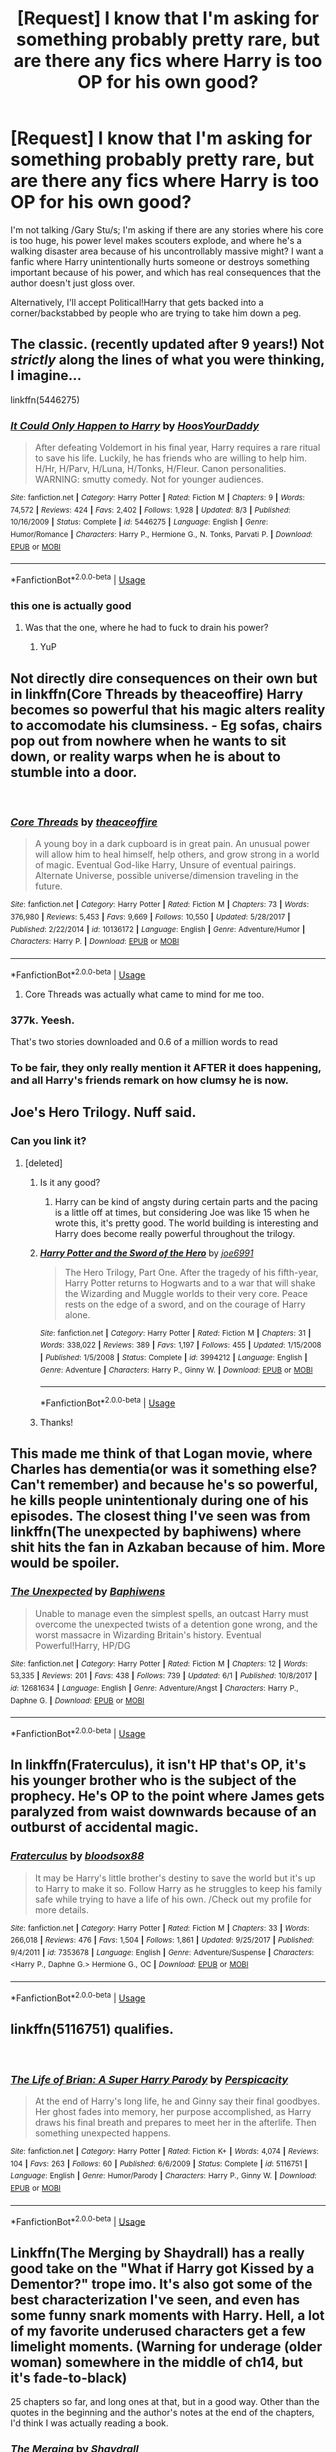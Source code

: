#+TITLE: [Request] I know that I'm asking for something probably pretty rare, but are there any fics where Harry is too OP for his own good?

* [Request] I know that I'm asking for something probably pretty rare, but are there any fics where Harry is too OP for his own good?
:PROPERTIES:
:Author: wille179
:Score: 46
:DateUnix: 1538620739.0
:DateShort: 2018-Oct-04
:FlairText: Request
:END:
I'm not talking /Gary Stu/s; I'm asking if there are any stories where his core is too huge, his power level makes scouters explode, and where he's a walking disaster area because of his uncontrollably massive might? I want a fanfic where Harry unintentionally hurts someone or destroys something important because of his power, and which has real consequences that the author doesn't just gloss over.

Alternatively, I'll accept Political!Harry that gets backed into a corner/backstabbed by people who are trying to take him down a peg.


** The classic. (recently updated after 9 years!) Not /strictly/ along the lines of what you were thinking, I imagine...

linkffn(5446275)
:PROPERTIES:
:Author: k5josh
:Score: 21
:DateUnix: 1538633437.0
:DateShort: 2018-Oct-04
:END:

*** [[https://www.fanfiction.net/s/5446275/1/][*/It Could Only Happen to Harry/*]] by [[https://www.fanfiction.net/u/2114636/HoosYourDaddy][/HoosYourDaddy/]]

#+begin_quote
  After defeating Voldemort in his final year, Harry requires a rare ritual to save his life. Luckily, he has friends who are willing to help him. H/Hr, H/Parv, H/Luna, H/Tonks, H/Fleur. Canon personalities. WARNING: smutty comedy. Not for younger audiences.
#+end_quote

^{/Site/:} ^{fanfiction.net} ^{*|*} ^{/Category/:} ^{Harry} ^{Potter} ^{*|*} ^{/Rated/:} ^{Fiction} ^{M} ^{*|*} ^{/Chapters/:} ^{9} ^{*|*} ^{/Words/:} ^{74,572} ^{*|*} ^{/Reviews/:} ^{424} ^{*|*} ^{/Favs/:} ^{2,402} ^{*|*} ^{/Follows/:} ^{1,928} ^{*|*} ^{/Updated/:} ^{8/3} ^{*|*} ^{/Published/:} ^{10/16/2009} ^{*|*} ^{/Status/:} ^{Complete} ^{*|*} ^{/id/:} ^{5446275} ^{*|*} ^{/Language/:} ^{English} ^{*|*} ^{/Genre/:} ^{Humor/Romance} ^{*|*} ^{/Characters/:} ^{Harry} ^{P.,} ^{Hermione} ^{G.,} ^{N.} ^{Tonks,} ^{Parvati} ^{P.} ^{*|*} ^{/Download/:} ^{[[http://www.ff2ebook.com/old/ffn-bot/index.php?id=5446275&source=ff&filetype=epub][EPUB]]} ^{or} ^{[[http://www.ff2ebook.com/old/ffn-bot/index.php?id=5446275&source=ff&filetype=mobi][MOBI]]}

--------------

*FanfictionBot*^{2.0.0-beta} | [[https://github.com/tusing/reddit-ffn-bot/wiki/Usage][Usage]]
:PROPERTIES:
:Author: FanfictionBot
:Score: 6
:DateUnix: 1538633448.0
:DateShort: 2018-Oct-04
:END:


*** this one is actually good
:PROPERTIES:
:Author: SomeoneTrading
:Score: 4
:DateUnix: 1538646153.0
:DateShort: 2018-Oct-04
:END:

**** Was that the one, where he had to fuck to drain his power?
:PROPERTIES:
:Author: LordDerrien
:Score: 3
:DateUnix: 1538684940.0
:DateShort: 2018-Oct-04
:END:

***** YuP
:PROPERTIES:
:Author: thedavey2
:Score: 1
:DateUnix: 1538727015.0
:DateShort: 2018-Oct-05
:END:


** Not directly dire consequences on their own but in linkffn(Core Threads by theaceoffire) Harry becomes so powerful that his magic alters reality to accomodate his clumsiness. - Eg sofas, chairs pop out from nowhere when he wants to sit down, or reality warps when he is about to stumble into a door.

​
:PROPERTIES:
:Score: 10
:DateUnix: 1538650319.0
:DateShort: 2018-Oct-04
:END:

*** [[https://www.fanfiction.net/s/10136172/1/][*/Core Threads/*]] by [[https://www.fanfiction.net/u/4665282/theaceoffire][/theaceoffire/]]

#+begin_quote
  A young boy in a dark cupboard is in great pain. An unusual power will allow him to heal himself, help others, and grow strong in a world of magic. Eventual God-like Harry, Unsure of eventual pairings. Alternate Universe, possible universe/dimension traveling in the future.
#+end_quote

^{/Site/:} ^{fanfiction.net} ^{*|*} ^{/Category/:} ^{Harry} ^{Potter} ^{*|*} ^{/Rated/:} ^{Fiction} ^{M} ^{*|*} ^{/Chapters/:} ^{73} ^{*|*} ^{/Words/:} ^{376,980} ^{*|*} ^{/Reviews/:} ^{5,453} ^{*|*} ^{/Favs/:} ^{9,669} ^{*|*} ^{/Follows/:} ^{10,550} ^{*|*} ^{/Updated/:} ^{5/28/2017} ^{*|*} ^{/Published/:} ^{2/22/2014} ^{*|*} ^{/id/:} ^{10136172} ^{*|*} ^{/Language/:} ^{English} ^{*|*} ^{/Genre/:} ^{Adventure/Humor} ^{*|*} ^{/Characters/:} ^{Harry} ^{P.} ^{*|*} ^{/Download/:} ^{[[http://www.ff2ebook.com/old/ffn-bot/index.php?id=10136172&source=ff&filetype=epub][EPUB]]} ^{or} ^{[[http://www.ff2ebook.com/old/ffn-bot/index.php?id=10136172&source=ff&filetype=mobi][MOBI]]}

--------------

*FanfictionBot*^{2.0.0-beta} | [[https://github.com/tusing/reddit-ffn-bot/wiki/Usage][Usage]]
:PROPERTIES:
:Author: FanfictionBot
:Score: 1
:DateUnix: 1538650333.0
:DateShort: 2018-Oct-04
:END:

**** Core Threads was actually what came to mind for me too.
:PROPERTIES:
:Author: ItCouldAllBeForNot
:Score: 3
:DateUnix: 1538661203.0
:DateShort: 2018-Oct-04
:END:


*** 377k. Yeesh.

That's two stories downloaded and 0.6 of a million words to read
:PROPERTIES:
:Score: 1
:DateUnix: 1538690204.0
:DateShort: 2018-Oct-05
:END:


*** To be fair, they only really mention it AFTER it does happening, and all Harry's friends remark on how clumsy he is now.
:PROPERTIES:
:Author: CorruptedFlame
:Score: 1
:DateUnix: 1541125641.0
:DateShort: 2018-Nov-02
:END:


** Joe's Hero Trilogy. Nuff said.
:PROPERTIES:
:Author: SSDuelist
:Score: 7
:DateUnix: 1538625559.0
:DateShort: 2018-Oct-04
:END:

*** Can you link it?
:PROPERTIES:
:Author: RyanideSnow
:Score: 8
:DateUnix: 1538643660.0
:DateShort: 2018-Oct-04
:END:

**** [deleted]
:PROPERTIES:
:Score: 5
:DateUnix: 1538652480.0
:DateShort: 2018-Oct-04
:END:

***** Is it any good?
:PROPERTIES:
:Author: JuKaRe
:Score: 2
:DateUnix: 1538672011.0
:DateShort: 2018-Oct-04
:END:

****** Harry can be kind of angsty during certain parts and the pacing is a little off at times, but considering Joe was like 15 when he wrote this, it's pretty good. The world building is interesting and Harry does become really powerful throughout the trilogy.
:PROPERTIES:
:Author: alwaysaloneguy
:Score: 1
:DateUnix: 1538696842.0
:DateShort: 2018-Oct-05
:END:


***** [[https://www.fanfiction.net/s/3994212/1/][*/Harry Potter and the Sword of the Hero/*]] by [[https://www.fanfiction.net/u/557425/joe6991][/joe6991/]]

#+begin_quote
  The Hero Trilogy, Part One. After the tragedy of his fifth-year, Harry Potter returns to Hogwarts and to a war that will shake the Wizarding and Muggle worlds to their very core. Peace rests on the edge of a sword, and on the courage of Harry alone.
#+end_quote

^{/Site/:} ^{fanfiction.net} ^{*|*} ^{/Category/:} ^{Harry} ^{Potter} ^{*|*} ^{/Rated/:} ^{Fiction} ^{M} ^{*|*} ^{/Chapters/:} ^{31} ^{*|*} ^{/Words/:} ^{338,022} ^{*|*} ^{/Reviews/:} ^{389} ^{*|*} ^{/Favs/:} ^{1,197} ^{*|*} ^{/Follows/:} ^{455} ^{*|*} ^{/Updated/:} ^{1/15/2008} ^{*|*} ^{/Published/:} ^{1/5/2008} ^{*|*} ^{/Status/:} ^{Complete} ^{*|*} ^{/id/:} ^{3994212} ^{*|*} ^{/Language/:} ^{English} ^{*|*} ^{/Genre/:} ^{Adventure} ^{*|*} ^{/Characters/:} ^{Harry} ^{P.,} ^{Ginny} ^{W.} ^{*|*} ^{/Download/:} ^{[[http://www.ff2ebook.com/old/ffn-bot/index.php?id=3994212&source=ff&filetype=epub][EPUB]]} ^{or} ^{[[http://www.ff2ebook.com/old/ffn-bot/index.php?id=3994212&source=ff&filetype=mobi][MOBI]]}

--------------

*FanfictionBot*^{2.0.0-beta} | [[https://github.com/tusing/reddit-ffn-bot/wiki/Usage][Usage]]
:PROPERTIES:
:Author: FanfictionBot
:Score: 1
:DateUnix: 1538652508.0
:DateShort: 2018-Oct-04
:END:


***** Thanks!
:PROPERTIES:
:Author: RyanideSnow
:Score: 1
:DateUnix: 1538671450.0
:DateShort: 2018-Oct-04
:END:


** This made me think of that Logan movie, where Charles has dementia(or was it something else? Can't remember) and because he's so powerful, he kills people unintentionaly during one of his episodes. The closest thing I've seen was from linkffn(The unexpected by baphiwens) where shit hits the fan in Azkaban because of him. More would be spoiler.
:PROPERTIES:
:Author: nauze18
:Score: 2
:DateUnix: 1538638416.0
:DateShort: 2018-Oct-04
:END:

*** [[https://www.fanfiction.net/s/12681634/1/][*/The Unexpected/*]] by [[https://www.fanfiction.net/u/9233944/Baphiwens][/Baphiwens/]]

#+begin_quote
  Unable to manage even the simplest spells, an outcast Harry must overcome the unexpected twists of a detention gone wrong, and the worst massacre in Wizarding Britain's history. Eventual Powerful!Harry, HP/DG
#+end_quote

^{/Site/:} ^{fanfiction.net} ^{*|*} ^{/Category/:} ^{Harry} ^{Potter} ^{*|*} ^{/Rated/:} ^{Fiction} ^{M} ^{*|*} ^{/Chapters/:} ^{12} ^{*|*} ^{/Words/:} ^{53,335} ^{*|*} ^{/Reviews/:} ^{201} ^{*|*} ^{/Favs/:} ^{438} ^{*|*} ^{/Follows/:} ^{739} ^{*|*} ^{/Updated/:} ^{6/1} ^{*|*} ^{/Published/:} ^{10/8/2017} ^{*|*} ^{/id/:} ^{12681634} ^{*|*} ^{/Language/:} ^{English} ^{*|*} ^{/Genre/:} ^{Adventure/Angst} ^{*|*} ^{/Characters/:} ^{Harry} ^{P.,} ^{Daphne} ^{G.} ^{*|*} ^{/Download/:} ^{[[http://www.ff2ebook.com/old/ffn-bot/index.php?id=12681634&source=ff&filetype=epub][EPUB]]} ^{or} ^{[[http://www.ff2ebook.com/old/ffn-bot/index.php?id=12681634&source=ff&filetype=mobi][MOBI]]}

--------------

*FanfictionBot*^{2.0.0-beta} | [[https://github.com/tusing/reddit-ffn-bot/wiki/Usage][Usage]]
:PROPERTIES:
:Author: FanfictionBot
:Score: 2
:DateUnix: 1538638435.0
:DateShort: 2018-Oct-04
:END:


** In linkffn(Fraterculus), it isn't HP that's OP, it's his younger brother who is the subject of the prophecy. He's OP to the point where James gets paralyzed from waist downwards because of an outburst of accidental magic.
:PROPERTIES:
:Author: avittamboy
:Score: 2
:DateUnix: 1538650937.0
:DateShort: 2018-Oct-04
:END:

*** [[https://www.fanfiction.net/s/7353678/1/][*/Fraterculus/*]] by [[https://www.fanfiction.net/u/1218850/bloodsox88][/bloodsox88/]]

#+begin_quote
  It may be Harry's little brother's destiny to save the world but it's up to Harry to make it so. Follow Harry as he struggles to keep his family safe while trying to have a life of his own. /Check out my profile for more details.
#+end_quote

^{/Site/:} ^{fanfiction.net} ^{*|*} ^{/Category/:} ^{Harry} ^{Potter} ^{*|*} ^{/Rated/:} ^{Fiction} ^{M} ^{*|*} ^{/Chapters/:} ^{33} ^{*|*} ^{/Words/:} ^{266,018} ^{*|*} ^{/Reviews/:} ^{476} ^{*|*} ^{/Favs/:} ^{1,504} ^{*|*} ^{/Follows/:} ^{1,861} ^{*|*} ^{/Updated/:} ^{9/25/2017} ^{*|*} ^{/Published/:} ^{9/4/2011} ^{*|*} ^{/id/:} ^{7353678} ^{*|*} ^{/Language/:} ^{English} ^{*|*} ^{/Genre/:} ^{Adventure/Suspense} ^{*|*} ^{/Characters/:} ^{<Harry} ^{P.,} ^{Daphne} ^{G.>} ^{Hermione} ^{G.,} ^{OC} ^{*|*} ^{/Download/:} ^{[[http://www.ff2ebook.com/old/ffn-bot/index.php?id=7353678&source=ff&filetype=epub][EPUB]]} ^{or} ^{[[http://www.ff2ebook.com/old/ffn-bot/index.php?id=7353678&source=ff&filetype=mobi][MOBI]]}

--------------

*FanfictionBot*^{2.0.0-beta} | [[https://github.com/tusing/reddit-ffn-bot/wiki/Usage][Usage]]
:PROPERTIES:
:Author: FanfictionBot
:Score: 1
:DateUnix: 1538650950.0
:DateShort: 2018-Oct-04
:END:


** linkffn(5116751) qualifies.

​
:PROPERTIES:
:Author: __Pers
:Score: 2
:DateUnix: 1538659722.0
:DateShort: 2018-Oct-04
:END:

*** [[https://www.fanfiction.net/s/5116751/1/][*/The Life of Brian: A Super Harry Parody/*]] by [[https://www.fanfiction.net/u/1446455/Perspicacity][/Perspicacity/]]

#+begin_quote
  At the end of Harry's long life, he and Ginny say their final goodbyes. Her ghost fades into memory, her purpose accomplished, as Harry draws his final breath and prepares to meet her in the afterlife. Then something unexpected happens.
#+end_quote

^{/Site/:} ^{fanfiction.net} ^{*|*} ^{/Category/:} ^{Harry} ^{Potter} ^{*|*} ^{/Rated/:} ^{Fiction} ^{K+} ^{*|*} ^{/Words/:} ^{4,074} ^{*|*} ^{/Reviews/:} ^{104} ^{*|*} ^{/Favs/:} ^{263} ^{*|*} ^{/Follows/:} ^{60} ^{*|*} ^{/Published/:} ^{6/6/2009} ^{*|*} ^{/Status/:} ^{Complete} ^{*|*} ^{/id/:} ^{5116751} ^{*|*} ^{/Language/:} ^{English} ^{*|*} ^{/Genre/:} ^{Humor/Parody} ^{*|*} ^{/Characters/:} ^{Harry} ^{P.,} ^{Ginny} ^{W.} ^{*|*} ^{/Download/:} ^{[[http://www.ff2ebook.com/old/ffn-bot/index.php?id=5116751&source=ff&filetype=epub][EPUB]]} ^{or} ^{[[http://www.ff2ebook.com/old/ffn-bot/index.php?id=5116751&source=ff&filetype=mobi][MOBI]]}

--------------

*FanfictionBot*^{2.0.0-beta} | [[https://github.com/tusing/reddit-ffn-bot/wiki/Usage][Usage]]
:PROPERTIES:
:Author: FanfictionBot
:Score: 1
:DateUnix: 1538659807.0
:DateShort: 2018-Oct-04
:END:


** Linkffn(The Merging by Shaydrall) has a really good take on the "What if Harry got Kissed by a Dementor?" trope imo. It's also got some of the best characterization I've seen, and even has some funny snark moments with Harry. Hell, a lot of my favorite underused characters get a few limelight moments. (Warning for underage (older woman) somewhere in the middle of ch14, but it's fade-to-black)

25 chapters so far, and long ones at that, but in a good way. Other than the quotes in the beginning and the author's notes at the end of the chapters, I'd think I was actually reading a book.
:PROPERTIES:
:Author: Twinborne
:Score: 3
:DateUnix: 1538651730.0
:DateShort: 2018-Oct-04
:END:

*** [[https://www.fanfiction.net/s/9720211/1/][*/The Merging/*]] by [[https://www.fanfiction.net/u/2102558/Shaydrall][/Shaydrall/]]

#+begin_quote
  The Dementor attack on Harry leaves him kissed with his wand broken in an alleyway. Somehow surviving, the mystery remains unanswered as the new year draws closer, buried by the looming conflict the Order scrambles to prepare for. Buried by the prospect of his toughest year at Hogwarts yet. In the face of his fate, what can he do but keep moving forwards?
#+end_quote

^{/Site/:} ^{fanfiction.net} ^{*|*} ^{/Category/:} ^{Harry} ^{Potter} ^{*|*} ^{/Rated/:} ^{Fiction} ^{T} ^{*|*} ^{/Chapters/:} ^{25} ^{*|*} ^{/Words/:} ^{402,695} ^{*|*} ^{/Reviews/:} ^{3,841} ^{*|*} ^{/Favs/:} ^{8,886} ^{*|*} ^{/Follows/:} ^{10,577} ^{*|*} ^{/Updated/:} ^{8/17} ^{*|*} ^{/Published/:} ^{9/27/2013} ^{*|*} ^{/id/:} ^{9720211} ^{*|*} ^{/Language/:} ^{English} ^{*|*} ^{/Genre/:} ^{Adventure/Romance} ^{*|*} ^{/Characters/:} ^{Harry} ^{P.} ^{*|*} ^{/Download/:} ^{[[http://www.ff2ebook.com/old/ffn-bot/index.php?id=9720211&source=ff&filetype=epub][EPUB]]} ^{or} ^{[[http://www.ff2ebook.com/old/ffn-bot/index.php?id=9720211&source=ff&filetype=mobi][MOBI]]}

--------------

*FanfictionBot*^{2.0.0-beta} | [[https://github.com/tusing/reddit-ffn-bot/wiki/Usage][Usage]]
:PROPERTIES:
:Author: FanfictionBot
:Score: 3
:DateUnix: 1538651761.0
:DateShort: 2018-Oct-04
:END:


*** Holy crap I didn't know they updated! Thanks!
:PROPERTIES:
:Author: alwaysaloneguy
:Score: 3
:DateUnix: 1538696986.0
:DateShort: 2018-Oct-05
:END:


** Not exactly what you described, but linkffn(antithesis) has him do some horrid things cause of this powers. Alternatively, you could read Carry On by Rainbow Rowell, a real book which is literally what you described
:PROPERTIES:
:Author: mychllr
:Score: 1
:DateUnix: 1538643926.0
:DateShort: 2018-Oct-04
:END:

*** [[https://www.fanfiction.net/s/12021325/1/][*/Antithesis/*]] by [[https://www.fanfiction.net/u/2317158/Oceanbreeze7][/Oceanbreeze7/]]

#+begin_quote
  Revenge is the misguided attempt to transform shame and pain into pride. Being forsaken and neglected, ignored and forgotten, revenge seems a fairly competent obligation. Good thing he's going to make his brother pay. Dark!Harry! Slytherin!Harry! WrongBoyWhoLived.
#+end_quote

^{/Site/:} ^{fanfiction.net} ^{*|*} ^{/Category/:} ^{Harry} ^{Potter} ^{*|*} ^{/Rated/:} ^{Fiction} ^{T} ^{*|*} ^{/Chapters/:} ^{73} ^{*|*} ^{/Words/:} ^{437,130} ^{*|*} ^{/Reviews/:} ^{1,504} ^{*|*} ^{/Favs/:} ^{2,212} ^{*|*} ^{/Follows/:} ^{2,775} ^{*|*} ^{/Updated/:} ^{10h} ^{*|*} ^{/Published/:} ^{6/27/2016} ^{*|*} ^{/id/:} ^{12021325} ^{*|*} ^{/Language/:} ^{English} ^{*|*} ^{/Genre/:} ^{Hurt/Comfort/Angst} ^{*|*} ^{/Characters/:} ^{Harry} ^{P.,} ^{Voldemort} ^{*|*} ^{/Download/:} ^{[[http://www.ff2ebook.com/old/ffn-bot/index.php?id=12021325&source=ff&filetype=epub][EPUB]]} ^{or} ^{[[http://www.ff2ebook.com/old/ffn-bot/index.php?id=12021325&source=ff&filetype=mobi][MOBI]]}

--------------

*FanfictionBot*^{2.0.0-beta} | [[https://github.com/tusing/reddit-ffn-bot/wiki/Usage][Usage]]
:PROPERTIES:
:Author: FanfictionBot
:Score: 1
:DateUnix: 1538643947.0
:DateShort: 2018-Oct-04
:END:

**** how much angst are we talking about here?
:PROPERTIES:
:Author: DEFEATED_GUY
:Score: 2
:DateUnix: 1538710764.0
:DateShort: 2018-Oct-05
:END:


** [[https://m.fanfiction.net/s/8487738/1/Book-1-The-Defeat-of-Voldemort]]

One of my favorites. Has 10 completed stories to go with this one.
:PROPERTIES:
:Author: GeekMcLeod
:Score: 1
:DateUnix: 1538653274.0
:DateShort: 2018-Oct-04
:END:


** u/Aet2991:
#+begin_quote
  stories where his core is too huge
#+end_quote

In linkffn(timely errors by worffe) he has so much magic he needs to discharge it periodically not to level the whole school in an uncontrollable explosion, but it's peripheral to the plot.
:PROPERTIES:
:Author: Aet2991
:Score: 1
:DateUnix: 1538664861.0
:DateShort: 2018-Oct-04
:END:


** [[https://m.fanfiction.net/s/12057497/1/Death-is-but-the-Next-Great-Adventure]]
:PROPERTIES:
:Author: _beau_soir
:Score: 1
:DateUnix: 1538735779.0
:DateShort: 2018-Oct-05
:END:


** Yep =) , check out:

*[[https://www.portkey-archive.org/story/5750][Fixing Harry]] by Lynney*

/Post Voldemort's defeat. Harry's got a bit of a problem. He's finished off Voldemort, and according to the Prophecy he should finally have a life, right? So how come he feels so lost, and why is his magic getting away from him like he's 13 years old and blowing up Aunt Marge again every time Hermione and Ron are around? It was bloody embarassing, ... and now the Ministry is getting involved. AU. NOT A SEQUEL TO MAGIC NEVER DIES./

It's H/Hr with a very good Ron characterization/no bashing.
:PROPERTIES:
:Score: 1
:DateUnix: 1543624901.0
:DateShort: 2018-Dec-01
:END:
